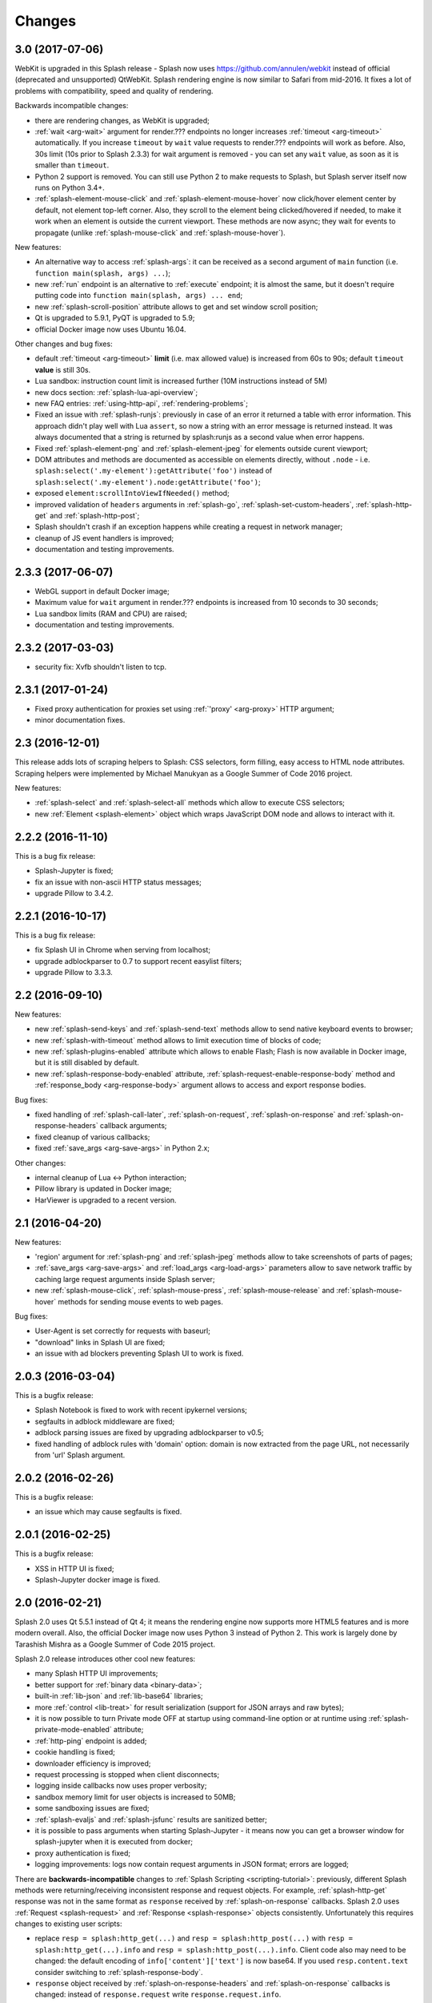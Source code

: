 Changes
=======

3.0 (2017-07-06)
----------------

WebKit is upgraded in this Splash release - Splash now uses
https://github.com/annulen/webkit instead of official (deprecated
and unsupported) QtWebKit. Splash rendering engine
is now similar to Safari from mid-2016. It fixes a lot of problems
with compatibility, speed and quality of rendering.

Backwards incompatible changes:

* there are rendering changes, as WebKit is upgraded;
* :ref:`wait <arg-wait>` argument for render.??? endpoints
  no longer increases :ref:`timeout <arg-timeout>` automatically.
  If you increase ``timeout`` by ``wait`` value requests to render.???
  endpoints will work as before. Also, 30s limit (10s prior to Splash 2.3.3)
  for wait argument is removed - you can set any ``wait`` value, as soon
  as it is smaller than ``timeout``.
* Python 2 support is removed. You can still use Python 2 to make requests
  to Splash, but Splash server itself now runs on Python 3.4+.
* :ref:`splash-element-mouse-click` and :ref:`splash-element-mouse-hover`
  now click/hover element center by default, not element top-left corner.
  Also, they scroll to the element being clicked/hovered if needed, to
  make it work when an element is outside the current viewport. These methods
  are now async; they wait for events to propagate
  (unlike :ref:`splash-mouse-click` and :ref:`splash-mouse-hover`).

New features:

* An alternative way to access :ref:`splash-args`: it can be received
  as a second argument of ``main`` function
  (i.e. ``function main(splash, args) ...``);
* new :ref:`run` endpoint is an alternative to :ref:`execute` endpoint; it is
  almost the same, but it doesn't require putting code into
  ``function main(splash, args) ... end``;
* new :ref:`splash-scroll-position` attribute allows to get and set
  window scroll position;
* Qt is upgraded to 5.9.1, PyQT is upgraded to 5.9;
* official Docker image now uses Ubuntu 16.04.

Other changes and bug fixes:

* default :ref:`timeout <arg-timeout>` **limit** (i.e. max allowed value)
  is increased from 60s to 90s; default ``timeout`` **value**
  is still 30s.
* Lua sandbox: instruction count limit is increased further
  (10M instructions instead of 5M)
* new docs section: :ref:`splash-lua-api-overview`;
* new FAQ entries: :ref:`using-http-api`, :ref:`rendering-problems`;
* Fixed an issue with :ref:`splash-runjs`: previously in case of an error
  it returned a table with error information. This approach didn't play well
  with Lua ``assert``, so now a string with an error message is returned
  instead. It was always documented that a string is returned by splash:runjs
  as a second value when error happens.
* Fixed :ref:`splash-element-png` and :ref:`splash-element-jpeg` for elements
  outside curent viewport;
* DOM attributes and methods are documented as accessible on
  elements directly, without ``.node`` - i.e.
  ``splash:select('.my-element'):getAttribute('foo')`` instead of
  ``splash:select('.my-element').node:getAttribute('foo')``;
* exposed ``element:scrollIntoViewIfNeeded()`` method;
* improved validation of ``headers`` arguments in :ref:`splash-go`,
  :ref:`splash-set-custom-headers`, :ref:`splash-http-get` and
  :ref:`splash-http-post`;
* Splash shouldn't crash if an exception happens while creating a request
  in network manager;
* cleanup of JS event handlers is improved;
* documentation and testing improvements.


2.3.3 (2017-06-07)
------------------

* WebGL support in default Docker image;
* Maximum value for ``wait`` argument in render.??? endpoints
  is increased from 10 seconds to 30 seconds;
* Lua sandbox limits (RAM and CPU) are raised;
* documentation and testing improvements.

2.3.2 (2017-03-03)
------------------

* security fix: Xvfb shouldn't listen to tcp.

2.3.1 (2017-01-24)
------------------

* Fixed proxy authentication for proxies set using :ref:`'proxy' <arg-proxy>`
  HTTP argument;
* minor documentation fixes.

2.3 (2016-12-01)
----------------

This release adds lots of scraping helpers to Splash: CSS selectors,
form filling, easy access to HTML node attributes. Scraping helpers were
implemented by Michael Manukyan as a Google Summer of Code 2016 project.

New features:

* :ref:`splash-select` and :ref:`splash-select-all` methods which allow
  to execute CSS selectors;
* new :ref:`Element <splash-element>` object which wraps JavaScript DOM
  node and allows to interact with it.


2.2.2 (2016-11-10)
------------------

This is a bug fix release:

* Splash-Jupyter is fixed;
* fix an issue with non-ascii HTTP status messages;
* upgrade Pillow to 3.4.2.


2.2.1 (2016-10-17)
------------------

This is a bug fix release:

* fix Splash UI in Chrome when serving from localhost;
* upgrade adblockparser to 0.7 to support recent easylist filters;
* upgrade Pillow to 3.3.3.

2.2 (2016-09-10)
----------------

New features:

* new :ref:`splash-send-keys` and :ref:`splash-send-text` methods allow to
  send native keyboard events to browser;
* new :ref:`splash-with-timeout` method allows to limit execution time of
  blocks of code;
* new :ref:`splash-plugins-enabled` attribute which allows to enable Flash;
  Flash is now available in Docker image, but it is still disabled by default.
* new :ref:`splash-response-body-enabled` attribute,
  :ref:`splash-request-enable-response-body` method and
  :ref:`response_body <arg-response-body>` argument allows to access
  and export response bodies.

Bug fixes:

* fixed handling of :ref:`splash-call-later`, :ref:`splash-on-request`,
  :ref:`splash-on-response` and :ref:`splash-on-response-headers`
  callback arguments;
* fixed cleanup of various callbacks;
* fixed :ref:`save_args <arg-save-args>` in Python 2.x;

Other changes:

* internal cleanup of Lua <-> Python interaction;
* Pillow library is updated in Docker image;
* HarViewer is upgraded to a recent version.

2.1 (2016-04-20)
----------------

New features:

* 'region' argument for :ref:`splash-png` and :ref:`splash-jpeg` methods
  allow to take screenshots of parts of pages;
* :ref:`save_args <arg-save-args>` and :ref:`load_args <arg-load-args>`
  parameters allow to save network traffic by caching large request arguments
  inside Splash server;
* new :ref:`splash-mouse-click`, :ref:`splash-mouse-press`,
  :ref:`splash-mouse-release` and :ref:`splash-mouse-hover` methods for sending
  mouse events to web pages.

Bug fixes:

* User-Agent is set correctly for requests with baseurl;
* "download" links in Splash UI are fixed;
* an issue with ad blockers preventing Splash UI to work is fixed.

2.0.3 (2016-03-04)
------------------

This is a bugfix release:

* Splash Notebook is fixed to work with recent ipykernel versions;
* segfaults in adblock middleware are fixed;
* adblock parsing issues are fixed by upgrading adblockparser to v0.5;
* fixed handling of adblock rules with 'domain' option: domain is now
  extracted from the page URL, not necessarily from 'url' Splash argument.

2.0.2 (2016-02-26)
------------------

This is a bugfix release:

* an issue which may cause segfaults is fixed.

2.0.1 (2016-02-25)
------------------

This is a bugfix release:

* XSS in HTTP UI is fixed;
* Splash-Jupyter docker image is fixed.

2.0 (2016-02-21)
----------------

Splash 2.0 uses Qt 5.5.1 instead of Qt 4; it means the rendering
engine now supports more HTML5 features and is more modern overall.
Also, the official Docker image now uses Python 3 instead of Python 2.
This work is largely done by Tarashish Mishra as a Google Summer of Code 2015
project.

Splash 2.0 release introduces other cool new features:

* many Splash HTTP UI improvements;
* better support for :ref:`binary data <binary-data>`;
* built-in :ref:`lib-json` and :ref:`lib-base64` libraries;
* more :ref:`control <lib-treat>` for result serialization
  (support for JSON arrays and raw bytes);
* it is now possible to turn Private mode OFF at startup using command-line
  option or at runtime using :ref:`splash-private-mode-enabled` attribute;
* :ref:`http-ping` endpoint is added;
* cookie handling is fixed;
* downloader efficiency is improved;
* request processing is stopped when client disconnects;
* logging inside callbacks now uses proper verbosity;
* sandbox memory limit for user objects is increased to 50MB;
* some sandboxing issues are fixed;
* :ref:`splash-evaljs` and :ref:`splash-jsfunc` results are sanitized better;
* it is possible to pass arguments when starting Splash-Jupyter - it means
  now you can get a browser window for splash-jupyter when it is executed
  from docker;
* proxy authentication is fixed;
* logging improvements: logs now contain request arguments in JSON format;
  errors are logged;

There are **backwards-incompatible** changes
to :ref:`Splash Scripting <scripting-tutorial>`: previously, different
Splash methods were returning/receiving inconsistent
response and request objects. For example, :ref:`splash-http-get` response was
not in the same format as ``response`` received by :ref:`splash-on-response`
callbacks. Splash 2.0 uses :ref:`Request <splash-request>` and
:ref:`Response <splash-response>` objects consistently.
Unfortunately this requires changes to existing user scripts:

* replace ``resp = splash:http_get(...)`` and ``resp = splash:http_post(...)``
  with ``resp = splash:http_get(...).info`` and
  ``resp = splash:http_post(...).info``. Client code also may need to be
  changed: the default encoding of ``info['content']['text']`` is now base64.
  If you used ``resp.content.text`` consider switching to
  :ref:`splash-response-body`.

* ``response`` object received by :ref:`splash-on-response-headers` and
  :ref:`splash-on-response` callbacks is changed: instead of
  ``response.request`` write ``response.request.info``.

Serialization of JS objects in :ref:`splash-jsfunc`, :ref:`splash-evaljs`
and :ref:`splash-wait-for-resume` **is changed**: circular objects are
no longer returned, Splash doesn't try to serialize DOM elements, and error
messages are changed.

Splash **no longer supports** QT-based disk cache; it was disable by default
and it usage was discouraged since Splash 1.0, in Splash 2.0 ``--cache``
command-line option is removed. For HTTP cache there are better options like
`Squid <http://www.squid-cache.org/>`_.

Another **backwards-incompatible** change is that Splash-as-a-proxy feature
is removed. Please use regular HTTP API instead of this proxy interface.
Of course, Splash will still support using proxies to make requests,
these are two different features.


1.8 (2015-09-29)
----------------

New features:

* POST requests support: :ref:`http_method <arg-http-method>` and
  :ref:`body <arg-body>` arguments for render endpoints;
  new :ref:`splash-go` arguments: ``body``, ``http_method`` and ``formdata``;
  new :ref:`splash-http-post` method.
* Errors are now returned in JSON format; error mesages became more detailed;
  Splash UI now displays detailed error information.
* new :ref:`splash-call-later` method which allows to schedule tasks in future;
* new :ref:`splash-on-response` method allows to register a callback to be
  executed after each response;
* proxy can now be set directly, without using proxy profiles - there is a new
  :ref:`proxy <arg-proxy>` argument for render endpoints;
* more detailed :ref:`splash-go` errors: a new "render_error" error type can
  be reported;
* new :ref:`splash-set-result-status-code` method;
* new :ref:`splash-resource-timeout` attribute as a shortcut for
  ``request:set_timeout`` in :ref:`splash-on-request`;
* new :ref:`splash-get-version` method;
* new :ref:`splash-autoload-reset`, :ref:`splash-on-response-reset`,
  :ref:`splash-on-request-reset`, :ref:`splash-on-response-headers-reset`,
  :ref:`splash-har-reset` methods and a new ``reset=true`` argument for
  :ref:`splash-har`. They are most useful with Splash-Jupyter.

Bug fixes and improvements:

* fixed an issue: proxies were not applied for POST requests;
* improved argument validation for various methods;
* more detailed logs;
* it is now possible to load a combatibility shim for window.localStorage;
* code coverage integration;
* improved Splash-Jupyter tests;
* Splash-Jupyter is upgraded to Jupyter 4.0.

1.7 (2015-08-06)
----------------

New features:

* :ref:`render.jpeg` endpoint and :ref:`splash-jpeg` function allow to take
  screenshots in JPEG format;
* :ref:`splash-on-response-headers` Lua function and
  :ref:`allowed_content_types <arg-allowed-content-types>` /
  :ref:`forbidden_content_types <arg-forbidden-content-types>` HTTP arguments
  allow to discard responses earlier based on their headers;
* :ref:`splash-images-enabled` attribute to enable/disable images from
  Lua scripts;
* :ref:`splash-js-enabled` attribute to enable/disable JS processing from
  Lua scripts;
* :ref:`splash-set-result-header` method for setting custom HTTP headers
  returned to Splash clients;
* :ref:`resource_timeout <arg-resource-timeout>` argument for setting network
  request timeouts in render endpoints;
* ``request:set_timeout(timeout)`` method (ses :ref:`splash-on-request`)
  for setting request timeouts from Lua scripts;
* SOCKS5 proxy support: new 'type' argument
  in :ref:`proxy profile <proxy profiles>` config files
  and ``request:set_proxy`` method (ses :ref:`splash-on-request`)
* enabled HTTPS proxying;

Other changes:

* HTTP error detection is improved;
* MS fonts are added to the Docker image for better rendering quality;
* Chinese fonts are added to the Docker image to enable rendering of Chinese
  websites;
* validation of ``timeout`` and ``wait`` arguments is improved;
* documentation: grammar is fixed in the tutorial;
* assorted documentation improvements and code cleanups;
* ``splash:set_images_enabled`` method is deprecated.


1.6 (2015-05-15)
----------------

The main new feature in Splash 1.6 is :ref:`splash-on-request` function
which allows to process individual outgoing requests: log, abort,
change them.

Other improvements:

* a new :ref:`http-gc` endpoint which allows to clear QWebKit caches;
* Docker images are updated with more recent package versions;
* HTTP arguments validation is improved;
* serving Splash UI under HTTPS is fixed.
* documentation improvements and typo fixes.


1.5 (2015-03-03)
----------------

In this release we introduce :ref:`Splash-Jupyter <splash-jupyter>` - a
web-based IDE for Splash Lua scripts with syntax highlighting, autocompletion
and a connected live browser window. It is implemented as a kernel for
Jupyter (IPython).

Docker images for Splash 1.5 are optimized - download size is much smaller
than in previous releases.

Other changes:

* :ref:`splash:go() <splash-go>` returned incorrect result after an
  unsuccessful splash:go() call - this is fixed;
* Lua ``main`` function can now return multiple results;
* there are testing improvements and internal cleanups.


1.4 (2015-02-10)
----------------

This release provides faster and more robust screenshot rendering,
many improvements in Splash scripting engine and other improvements
like better cookie handling.

From version 1.4 Splash requires Pillow (built with PNG support) to work.

There are backwards-incompatible changes in Splash scripts:

* splash:set_viewport() is split into
  :ref:`splash:set_viewport_size() <splash-set-viewport-size>`
  and :ref:`splash:set_viewport_full() <splash-set-viewport-full>`;
* old splash:runjs() method is renamed to :ref:`splash:evaljs() <splash-evaljs>`;
* new :ref:`splash:runjs <splash-runjs>` method just runs JavaScript code
  without returning the result of the last JS statement.

To upgrade check all splash:runjs() usages: if the returned result is used
then replace splash:runjs() with splash:evaljs().

``viewport=full`` argument is deprecated; use ``render_all=1``.

New scripting features:

* it is now possible to write custom Lua plugins stored server-side;
* a restricted version of Lua ``require`` is enabled in sandbox;
* :ref:`splash:autoload() <splash-autoload>` method for setting JS to load
  on each request;
* :ref:`splash:wait_for_resume() <splash-wait-for-resume>` method for
  interacting with async JS code;
* :ref:`splash:lock_navigation() <splash-lock-navigation>` and
  :ref:`splash:unlock_navigation() <splash-unlock-navigation>` methods;
* splash:set_viewport() is split into
  :ref:`splash:set_viewport_size() <splash-set-viewport-size>`
  and :ref:`splash:set_viewport_full() <splash-set-viewport-full>`;
* :ref:`splash:get_viewport_size() <splash-get-viewport-size>` method;
* :ref:`splash:http_get() <splash-http-get>` method for sending HTTP GET
  requests without loading result to the browser;
* :ref:`splash:set_content() <splash-set-content>` method for setting
  page content from a string;
* :ref:`splash:get_cookies() <splash-get-cookies>`,
  :ref:`splash:add_cookie() <splash-add-cookie>`,
  :ref:`splash:clear_cookies() <splash-clear-cookies>`,
  :ref:`splash:delete_cookies() <splash-delete-cookies>` and
  :ref:`splash:init_cookies() <splash-init-cookies>` methods for working
  with cookies;
* :ref:`splash:set_user_agent() <splash-set-user-agent>` method for
  setting User-Agent header;
* :ref:`splash:set_custom_headers() <splash-set-custom-headers>` method for
  setting other HTTP headers;
* :ref:`splash:url() <splash-url>` method for getting current URL;
* :ref:`splash:go() <splash-go>` now accepts ``headers`` argument;
* :ref:`splash:evaljs() <splash-evaljs>` method, which is a
  splash:runjs() from Splash v1.3.1 with improved error handling
  (it raises an error in case of JavaScript exceptions);
* :ref:`splash:runjs() <splash-runjs>` method no longer returns the result
  of last computation;
* :ref:`splash:runjs() <splash-runjs>` method handles JavaScript errors
  by returning ``ok, error`` pair;
* :ref:`splash:get_perf_stats() <splash-get-perf-stats>` method for
  getting Splash resource usage.

Other improvements:

* --max-timeout option can be passed to Splash at startup to increase or
  decrease maximum allowed timeout value;
* cookies are no longer shared between requests;
* PNG rendering becomes more efficient: less CPU is spent on compression.
  The downside is that the returned PNG images become 10-15% larger;
* there is an option (``scale_method=vector``) to resize images
  while painting to avoid pixel-based resize step - it can make taking
  a screenshot much faster on image-light webpages (up to several times faster);
* when 'height' is set and image is downscaled the rendering is more efficient
  because Splash now avoids rendering unnecessary parts;
* /debug endpoint tracks more objects;
* testing setup improvements;
* application/json POST requests handle invalid JSON better;
* undocumented splash:go_and_wait() and splash:_wait_restart_on_redirects()
  methods are removed (they are moved to tests);
* Lua sandbox is cleaned up;
* long log messages from Lua are truncated in logs;
* more detailed error info is logged;
* example script in Splash UI is simplified;
* stress tests now include PNG rendering benchmark.

Bug fixes:

* default viewport size and window geometry are now set to 1024x768;
  this fixes PNG screenshots with viewport=full;
* PNG rendering is fixed for huge viewports;
* splash:go() argument validation is improved;
* timer is properly deleted when an exception is raised in an errback;
* redirects handling for baseurl requests is fixed;
* reply is deleted only once when baseurl is used.

1.3.1 (2014-12-13)
------------------

This release fixes packaging issues with Splash 1.3.

1.3 (2014-12-04)
----------------

This release introduces an experimental
:ref:`scripting support <scripting-tutorial>`.

Other changes:

* manhole is disabled by default in Debian package;
* more objects are tracked in /debug endpoint;
* "history" in render.json now includes "queryString" keys; it makes the
  output compatible with HAR entry format;
* logging improvements;
* improved timer cancellation.

1.2.1 (2014-10-16)
------------------

* Dockerfile base image is downgraded to Ubuntu 12.04 to fix random crashes;
* Debian/buildbot config is fixed to make Splash UI available when deployed
  from deb;
* Qt / PyQt / sip / WebKit / Twisted version numbers are logged at startup.

1.2 (2014-10-14)
----------------

* All Splash rendering endpoints now accept ``Content-Type: application/json``
  POST requests with JSON-encoded rendering options as an alternative to using
  GET parameters;
* ``headers`` parameter allows to set HTTP headers (including user-agent)
  for all endpoints - previously it was possible only in proxy mode;
* ``js_source`` parameter allows to execute JS in page context without
  ``application/javascript`` POST requests;
* testing suite is switched to pytest, test running can now be parallelized;
* viewport size changes are logged;
* ``/debug`` endpoint provides leak info for more classes;
* Content-Type header parsing is less strict;
* documentation improvements;
* various internal code cleanups.

1.1 (2014-10-10)
----------------

* An UI is added - it allows to quickly check Splash features.
* Splash can now return requests/responses information in HAR_ format. See
  :ref:`render.har` endpoint and :ref:`har <arg-har>` argument of render.json
  endpoint. A simpler :ref:`history <arg-history>` argument is also available.
  With HAR support it is possible to get timings for various events,
  HTTP status code of the responses, HTTP headers, redirect chains, etc.
* Processing of related resources is stopped earlier and more robustly
  in case of timeouts.
* :ref:`wait <arg-wait>` parameter changed its meaning: waiting now restarts
  after each redirect.
* Dockerfile is improved: image is updated to Ubuntu 14.04;
  logs are shown immediately; it becomes possible to pass additional
  options to Splash and customize proxy/js/filter profiles; adblock filters
  are supported in Docker; versions of Python dependencies are pinned;
  Splash is started directly (without supervisord).
* Splash now tries to start Xvfb automatically - no need for xvfb-run.
  This feature requires ``xvfbwrapper`` Python package to be installed.
* Debian package improvements: Xvfb viewport matches default Splash viewport,
  it is possible to change Splash option using SPLASH_OPTS environment variable.
* Documentation is improved: finally, there are some install instructions.
* Logging: verbosity level of several logging events are changed;
  data-uris are truncated in logs.
* Various cleanups and testing improvements.

.. _HAR: http://www.softwareishard.com/blog/har-12-spec/

1.0 (2014-07-28)
----------------

Initial release.
